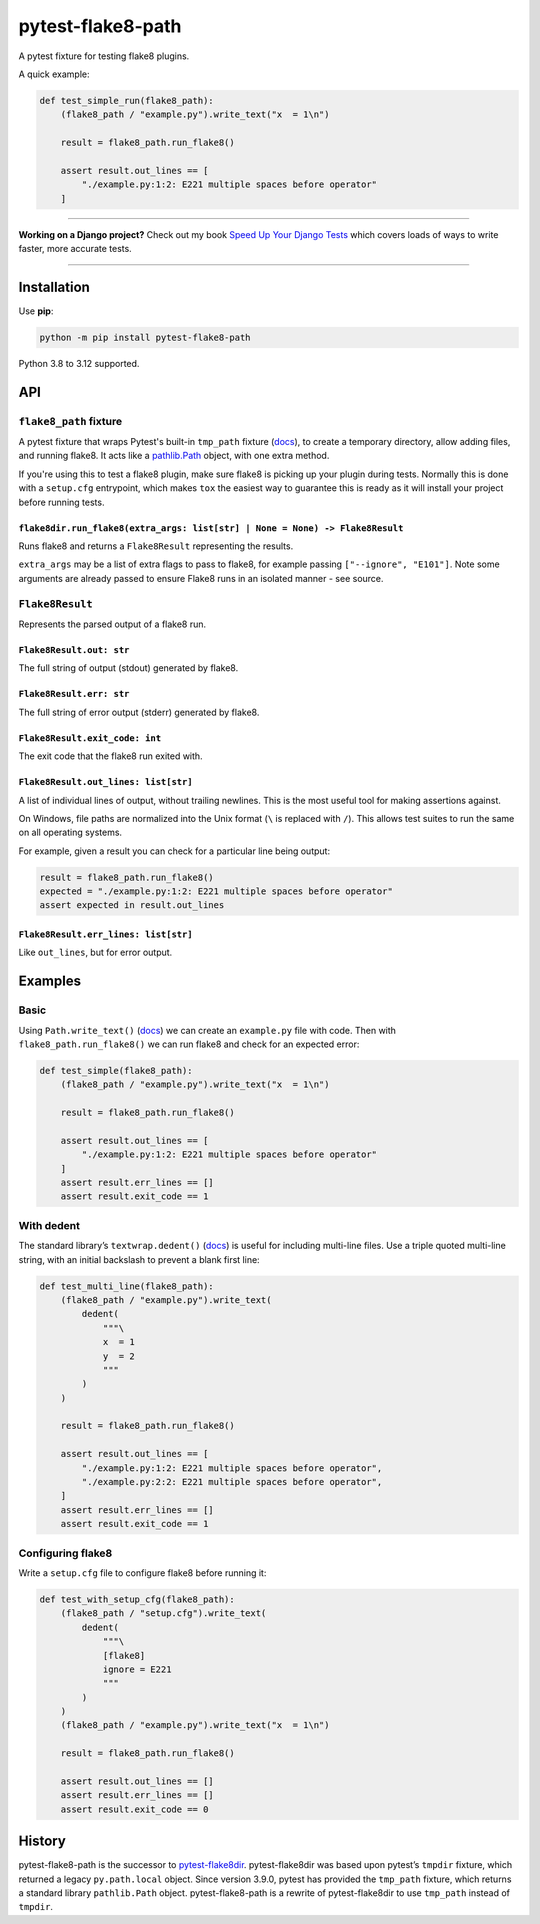 ==================
pytest-flake8-path
==================

.. image:: https://img.shields.io/github/actions/workflow/status/adamchainz/pytest-flake8-path/main.yml?branch=main&style=for-the-badge
   :target: https://github.com/adamchainz/pytest-flake8-path/actions?workflow=CI

.. image:: https://img.shields.io/pypi/v/pytest-flake8-path.svg?style=for-the-badge
   :target: https://pypi.org/project/pytest-flake8-path/

.. image:: https://img.shields.io/badge/code%20style-black-000000.svg?style=for-the-badge
   :target: https://github.com/psf/black

.. image:: https://img.shields.io/badge/pre--commit-enabled-brightgreen?logo=pre-commit&logoColor=white&style=for-the-badge
   :target: https://github.com/pre-commit/pre-commit
   :alt: pre-commit

A pytest fixture for testing flake8 plugins.

A quick example:

.. code-block:: python

    def test_simple_run(flake8_path):
        (flake8_path / "example.py").write_text("x  = 1\n")

        result = flake8_path.run_flake8()

        assert result.out_lines == [
            "./example.py:1:2: E221 multiple spaces before operator"
        ]

----

**Working on a Django project?**
Check out my book `Speed Up Your Django Tests <https://adamchainz.gumroad.com/l/suydt>`__ which covers loads of ways to write faster, more accurate tests.

----

Installation
============

Use **pip**:

.. code-block:: sh

    python -m pip install pytest-flake8-path

Python 3.8 to 3.12 supported.

API
===

``flake8_path`` fixture
-----------------------

A pytest fixture that wraps Pytest's built-in ``tmp_path`` fixture
(`docs <https://docs.pytest.org/en/latest/how-to/tmp_path.html>`__), to create
a temporary directory, allow adding files, and running flake8. It acts like a
`pathlib.Path <https://docs.python.org/3/library/pathlib.html#pathlib.Path>`__
object, with one extra method.

If you're using this to test a flake8 plugin, make sure flake8 is picking up
your plugin during tests. Normally this is done with a ``setup.cfg``
entrypoint, which makes ``tox`` the easiest way to guarantee this is ready as
it will install your project before running tests.

``flake8dir.run_flake8(extra_args: list[str] | None = None) -> Flake8Result``
~~~~~~~~~~~~~~~~~~~~~~~~~~~~~~~~~~~~~~~~~~~~~~~~~~~~~~~~~~~~~~~~~~~~~~~~~~~~~

Runs flake8 and returns a ``Flake8Result`` representing the results.

``extra_args`` may be a list of extra flags to pass to flake8, for example
passing ``["--ignore", "E101"]``. Note some arguments are already passed to
ensure Flake8 runs in an isolated manner - see source.

``Flake8Result``
----------------

Represents the parsed output of a flake8 run.

``Flake8Result.out: str``
~~~~~~~~~~~~~~~~~~~~~~~~~

The full string of output (stdout) generated by flake8.

``Flake8Result.err: str``
~~~~~~~~~~~~~~~~~~~~~~~~~

The full string of error output (stderr) generated by flake8.

``Flake8Result.exit_code: int``
~~~~~~~~~~~~~~~~~~~~~~~~~~~~~~~

The exit code that the flake8 run exited with.

``Flake8Result.out_lines: list[str]``
~~~~~~~~~~~~~~~~~~~~~~~~~~~~~~~~~~~~~

A list of individual lines of output, without trailing newlines.
This is the most useful tool for making assertions against.

On Windows, file paths are normalized into the Unix format (``\`` is replaced
with ``/``). This allows test suites to run the same on all operating systems.

For example, given a result you can check for a particular line being output:

.. code-block:: python

    result = flake8_path.run_flake8()
    expected = "./example.py:1:2: E221 multiple spaces before operator"
    assert expected in result.out_lines

``Flake8Result.err_lines: list[str]``
~~~~~~~~~~~~~~~~~~~~~~~~~~~~~~~~~~~~~

Like ``out_lines``, but for error output.

Examples
========

Basic
-----

Using ``Path.write_text()`` (`docs <https://docs.python.org/3/library/pathlib.html#pathlib.Path.write_text>`__) we can create an ``example.py`` file with code.
Then with ``flake8_path.run_flake8()`` we can run flake8 and check for an expected error:

.. code-block:: python

    def test_simple(flake8_path):
        (flake8_path / "example.py").write_text("x  = 1\n")

        result = flake8_path.run_flake8()

        assert result.out_lines == [
            "./example.py:1:2: E221 multiple spaces before operator"
        ]
        assert result.err_lines == []
        assert result.exit_code == 1

With dedent
-----------

The standard library’s ``textwrap.dedent()`` (`docs <https://docs.python.org/3/library/textwrap.html#textwrap.dedent>`__) is useful for including multi-line files.
Use a triple quoted multi-line string, with an initial backslash to prevent a blank first line:

.. code-block:: python

    def test_multi_line(flake8_path):
        (flake8_path / "example.py").write_text(
            dedent(
                """\
                x  = 1
                y  = 2
                """
            )
        )

        result = flake8_path.run_flake8()

        assert result.out_lines == [
            "./example.py:1:2: E221 multiple spaces before operator",
            "./example.py:2:2: E221 multiple spaces before operator",
        ]
        assert result.err_lines == []
        assert result.exit_code == 1

Configuring flake8
------------------

Write a ``setup.cfg`` file to configure flake8 before running it:

.. code-block:: python

    def test_with_setup_cfg(flake8_path):
        (flake8_path / "setup.cfg").write_text(
            dedent(
                """\
                [flake8]
                ignore = E221
                """
            )
        )
        (flake8_path / "example.py").write_text("x  = 1\n")

        result = flake8_path.run_flake8()

        assert result.out_lines == []
        assert result.err_lines == []
        assert result.exit_code == 0

History
=======

pytest-flake8-path is the successor to `pytest-flake8dir <https://pypi.org/project/pytest-flake8dir/>`__.
pytest-flake8dir was based upon pytest’s ``tmpdir`` fixture, which returned a legacy ``py.path.local`` object.
Since version 3.9.0, pytest has provided the ``tmp_path`` fixture, which returns a standard library ``pathlib.Path`` object.
pytest-flake8-path is a rewrite of pytest-flake8dir to use ``tmp_path`` instead of ``tmpdir``.
